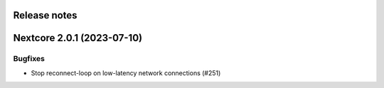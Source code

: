 Release notes
=============

.. towncrier release notes start

Nextcore 2.0.1 (2023-07-10)
===========================

Bugfixes
--------

- Stop reconnect-loop on low-latency network connections (#251)
